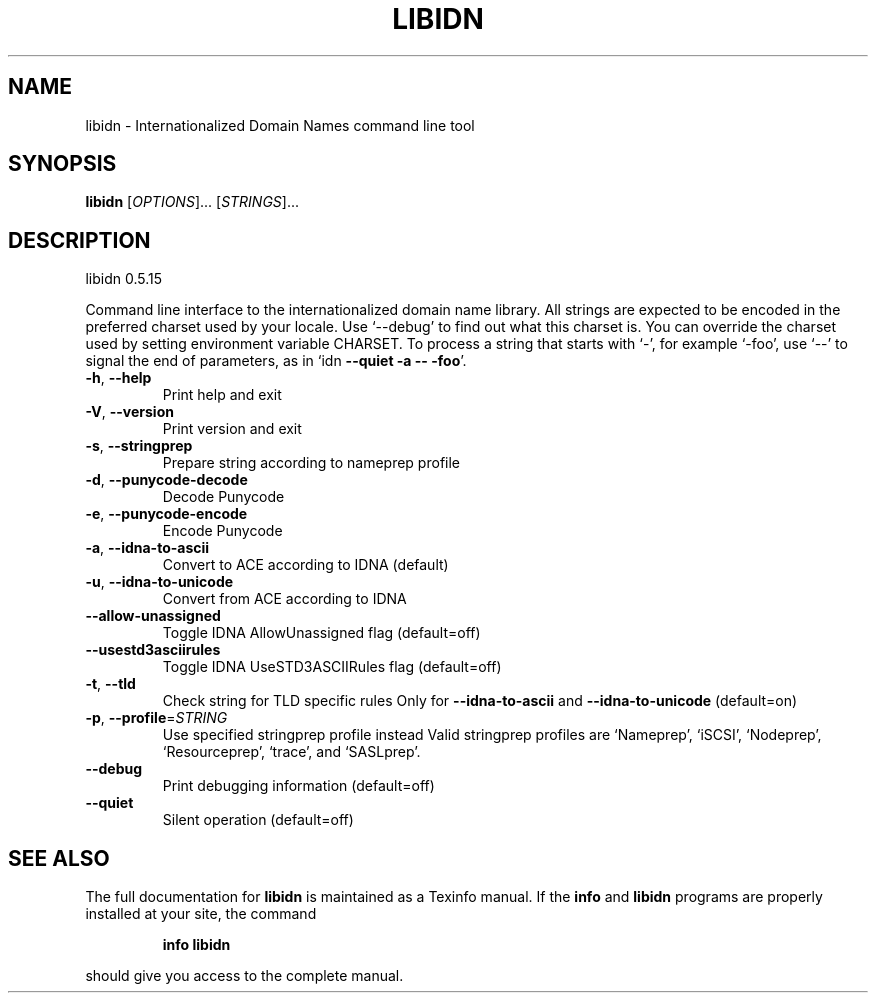 .\" DO NOT MODIFY THIS FILE!  It was generated by help2man 1.33.
.TH LIBIDN "1" "March 2005" "libidn 0.5.15" "User Commands"
.SH NAME
libidn \- Internationalized Domain Names command line tool
.SH SYNOPSIS
.B libidn
[\fIOPTIONS\fR]... [\fISTRINGS\fR]...
.SH DESCRIPTION
libidn 0.5.15
.PP
Command line interface to the internationalized domain name library.
All strings are expected to be encoded in the preferred charset used
by your locale.  Use `--debug' to find out what this charset is.  You
can override the charset used by setting environment variable CHARSET.
To process a string that starts with `-', for example `-foo', use `--'
to signal the end of parameters, as in `idn \fB\-\-quiet\fR \fB\-a\fR \fB\-\-\fR \fB\-foo\fR'.
.TP
\fB\-h\fR, \fB\-\-help\fR
Print help and exit
.TP
\fB\-V\fR, \fB\-\-version\fR
Print version and exit
.TP
\fB\-s\fR, \fB\-\-stringprep\fR
Prepare string according to nameprep profile
.TP
\fB\-d\fR, \fB\-\-punycode\-decode\fR
Decode Punycode
.TP
\fB\-e\fR, \fB\-\-punycode\-encode\fR
Encode Punycode
.TP
\fB\-a\fR, \fB\-\-idna\-to\-ascii\fR
Convert to ACE according to IDNA (default)
.TP
\fB\-u\fR, \fB\-\-idna\-to\-unicode\fR
Convert from ACE according to IDNA
.TP
\fB\-\-allow\-unassigned\fR
Toggle IDNA AllowUnassigned flag  (default=off)
.TP
\fB\-\-usestd3asciirules\fR
Toggle IDNA UseSTD3ASCIIRules flag  (default=off)
.TP
\fB\-t\fR, \fB\-\-tld\fR
Check string for TLD specific rules
Only for \fB\-\-idna\-to\-ascii\fR and \fB\-\-idna\-to\-unicode\fR
(default=on)
.TP
\fB\-p\fR, \fB\-\-profile\fR=\fISTRING\fR
Use specified stringprep profile instead
Valid stringprep profiles are `Nameprep', `iSCSI',
`Nodeprep', `Resourceprep', `trace', and
`SASLprep'.
.TP
\fB\-\-debug\fR
Print debugging information  (default=off)
.TP
\fB\-\-quiet\fR
Silent operation  (default=off)
.SH "SEE ALSO"
The full documentation for
.B libidn
is maintained as a Texinfo manual.  If the
.B info
and
.B libidn
programs are properly installed at your site, the command
.IP
.B info libidn
.PP
should give you access to the complete manual.
